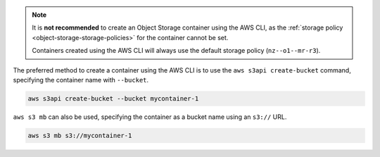 .. note::

  It is **not recommended** to create an Object Storage container
  using the AWS CLI, as the :ref:`storage policy <object-storage-storage-policies>`
  for the container cannot be set.

  Containers created using the AWS CLI will always use the default storage policy
  (``nz--o1--mr-r3``).

The preferred method to create a container using the AWS CLI
is to use the ``aws s3api create-bucket`` command,
specifying the container name with ``--bucket``.

.. code-block:: bash

  aws s3api create-bucket --bucket mycontainer-1

``aws s3 mb`` can also be used,
specifying the container as a bucket name using an ``s3://`` URL.

.. code-block:: bash

  aws s3 mb s3://mycontainer-1
